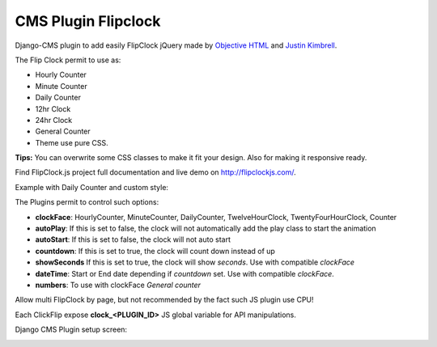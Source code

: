 CMS Plugin Flipclock
====================

Django-CMS plugin to add easily FlipClock jQuery made by
`Objective HTML <https://objectivehtml.com/>`_
and `Justin Kimbrell <https://twitter.com/justin_kimbrell>`_.

The Flip Clock permit to use as:

- Hourly Counter
- Minute Counter
- Daily Counter
- 12hr Clock
- 24hr Clock
- General Counter
- Theme use pure CSS.

**Tips:** You can overwrite some CSS classes to make it fit your design. Also for
making it responsive ready.

Find FlipClock.js project full documentation and live demo on http://flipclockjs.com/.

Example with Daily Counter and custom style:

.. image:: preview.png

The Plugins permit to control such options:

- **clockFace**: HourlyCounter, MinuteCounter, DailyCounter, TwelveHourClock, TwentyFourHourClock, Counter
- **autoPlay**: If this is set to false, the clock will not automatically add the play class to start the animation
- **autoStart**: If this is set to false, the clock will not auto start
- **countdown**: If this is set to true, the clock will count down instead of up
- **showSeconds** If this is set to true, the clock will show *seconds*. Use with compatible *clockFace*
- **dateTime**: Start or End date depending if *countdown* set. Use with compatible *clockFace*.
- **numbers**: To use with clockFace *General counter*

Allow multi FlipClock by page, but not recommended by the fact such JS plugin
use CPU!

Each ClickFlip expose **clock_<PLUGIN_ID>** JS global variable for API manipulations.

Django CMS Plugin setup screen:

.. image:: plugin.png


